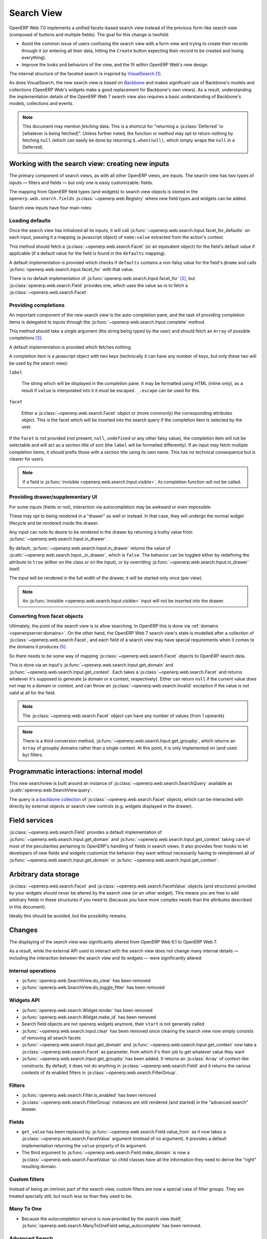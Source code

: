 Search View
===========

OpenERP Web 7.0 implements a unified facets-based search view instead
of the previous form-like search view (composed of buttons and
multiple fields). The goal for this change is twofold:

* Avoid the common issue of users confusing the search view with a
  form view and trying to create their records through it (or entering
  all their data, hitting the ``Create`` button expecting their record
  to be created and losing everything).

* Improve the looks and behaviors of the view, and the fit within
  OpenERP Web's new design.

The internal structure of the faceted search is inspired by
`VisualSearch <http://documentcloud.github.com/visualsearch/>`_
[#previous]_.

As does VisualSearch, the new search view is based on `Backbone`_ and
makes significant use of Backbone's models and collections (OpenERP
Web's widgets make a good replacement for Backbone's own views). As a
result, understanding the implementation details of the OpenERP Web 7
search view also requires a basic understanding of Backbone's models,
collections and events.

.. note::

    This document may mention *fetching* data. This is a shortcut for
    "returning a :js:class:`Deferred` to [whatever is being
    fetched]". Unless further noted, the function or method may opt to
    return nothing by fetching ``null`` (which can easily be done by
    returning ``$.when(null)``, which simply wraps the ``null`` in a
    Deferred).

Working with the search view: creating new inputs
-------------------------------------------------

The primary component of search views, as with all other OpenERP
views, are inputs. The search view has two types of inputs — filters
and fields — but only one is easly customizable: fields.

The mapping from OpenERP field types (and widgets) to search view
objects is stored in the ``openerp.web.search.fields``
:js:class:`~openerp.web.Registry` where new field types and widgets
can be added.

Search view inputs have four main roles:

Loading defaults
++++++++++++++++

Once the search view has initialized all its inputs, it will call
:js:func:`~openerp.web.search.Input.facet_for_defaults` on each input,
passing it a mapping (a javascript object) of ``name:value`` extracted
from the action's context.

This method should fetch a :js:class:`~openerp.web.search.Facet` (or
an equivalent object) for the field's default value if applicable (if
a default value for the field is found in the ``defaults`` mapping).

A default implementation is provided which checks if ``defaults``
contains a non-falsy value for the field's ``@name`` and calls
:js:func:`openerp.web.search.Input.facet_for` with that value.

There is no default implementation of
:js:func:`openerp.web.search.Input.facet_for` [#no_impl]_, but
:js:class:`openerp.web.search.Field` provides one, which uses the
value as-is to fetch a :js:class:`~openerp.web.search.Facet`.

Providing completions
+++++++++++++++++++++

An important component of the new search view is the auto-completion
pane, and the task of providing completion items is delegated to
inputs through the :js:func:`~openerp.web.search.Input.complete`
method.

This method should take a single argument (the string being typed by
the user) and should fetch an ``Array`` of possible completions
[#completion]_.

A default implementation is provided which fetches nothing.

A completion item is a javascript object with two keys (technically it
can have any number of keys, but only these two will be used by the
search view):

``label``

    The string which will be displayed in the completion pane. It may
    be formatted using HTML (inline only), as a result if ``value`` is
    interpolated into it it *must* be escaped. ``_.escape`` can be
    used for this.

``facet``

    Either a :js:class:`~openerp.web.search.Facet` object or (more
    commonly) the corresponding attributes object. This is the facet
    which will be inserted into the search query if the completion
    item is selected by the user.

If the ``facet`` is not provided (not present, ``null``, ``undefined``
or any other falsy value), the completion item will not be selectable
and will act as a section title of sort (the ``label`` will be
formatted differently). If an input *may* fetch multiple completion
items, it *should* prefix those with a section title using its own
name. This has no technical consequence but is clearer for users.

.. note::

    If a field is :js:func:`invisible
    <openerp.web.search.Input.visible>`, its completion function will
    *not* be called.

Providing drawer/supplementary UI
+++++++++++++++++++++++++++++++++

For some inputs (fields or not), interaction via autocompletion may be
awkward or even impossible.

These may opt to being rendered in a "drawer" as well or instead. In
that case, they will undergo the normal widget lifecycle and be
rendered inside the drawer.

.. Found no good type-based way to handle this, since there is no MI
   (so no type-tagging) and it's possible for both Field and non-Field
   input to be put into the drawer, for whatever reason (e.g. some
   sort of auto-detector completion item for date widgets, but a
   second more usual calendar widget in the drawer for more
   obvious/precise interactions)

Any input can note its desire to be rendered in the drawer by
returning a truthy value from
:js:func:`~openerp.web.search.Input.in_drawer`.

By default, :js:func:`~openerp.web.search.Input.in_drawer` returns the
value of :js:attr:`~openerp.web.search.Input._in_drawer`, which is
``false``. The behavior can be toggled either by redefining the
attribute to ``true`` (either on the class or on the input), or by
overriding :js:func:`~openerp.web.search.Input.in_drawer` itself.

The input will be rendered in the full width of the drawer, it will be
started only once (per view).

.. todo:: drawer API (if a widget wants to close the drawer in some
          way), part of the low-level SearchView API/interactions?


.. todo:: handle filters and filter groups via a "driver" input which
          dynamically collects, lays out and renders filters? =>
          exercises drawer thingies

.. note::

    An :js:func:`invisible <openerp.web.search.Input.visible>` input
    will not be inserted into the drawer.

Converting from facet objects
+++++++++++++++++++++++++++++

Ultimately, the point of the search view is to allow searching. In
OpenERP this is done via :ref:`domains <openerpserver:domains>`. On
the other hand, the OpenERP Web 7 search view's state is modelled
after a collection of :js:class:`~openerp.web.search.Facet`, and each
field of a search view may have special requirements when it comes to
the domains it produces [#special]_.

So there needs to be some way of mapping
:js:class:`~openerp.web.search.Facet` objects to OpenERP search data.

This is done via an input's
:js:func:`~openerp.web.search.Input.get_domain` and
:js:func:`~openerp.web.search.Input.get_context`. Each takes a
:js:class:`~openerp.web.search.Facet` and returns whatever it's
supposed to generate (a domain or a context, respectively). Either can
return ``null`` if the current value does not map to a domain or
context, and can throw an :js:class:`~openerp.web.search.Invalid`
exception if the value is not valid at all for the field.

.. note::

    The :js:class:`~openerp.web.search.Facet` object can have any
    number of values (from 1 upwards)

.. note::

    There is a third conversion method,
    :js:func:`~openerp.web.search.Input.get_groupby`, which returns an
    ``Array`` of groupby domains rather than a single context. At this
    point, it is only implemented on (and used by) filters.

Programmatic interactions: internal model
-----------------------------------------

This new searchview is built around an instance of
:js:class:`~openerp.web.search.SearchQuery` available as
:js:attr:`openerp.web.SearchView.query`.

The query is a `backbone collection`_ of
:js:class:`~openerp.web.search.Facet` objects, which can be interacted
with directly by external objects or search view controls
(e.g. widgets displayed in the drawer).

.. js:class:: openerp.web.search.SearchQuery

    The current search query of the search view, provides convenience
    behaviors for manipulating :js:class:`~openerp.web.search.Facet`
    on top of the usual `backbone collection`_ methods.

    The query ensures all of its facets contain at least one
    :js:class:`~openerp.web.search.FacetValue` instance. Otherwise,
    the facet is automatically removed from the query.

    .. js:function:: openerp.web.search.SearchQuery.add(values, options)

        Overridden from the base ``add`` method so that adding a facet
        which is *already* in the collection will merge the value of
        the new facet into the old one rather than add a second facet
        with different values.

        :param values: facet, facet attributes or array thereof
        :returns: the collection itself

    .. js:function:: openerp.web.search.SearchQuery.toggle(value, options)

        Convenience method for toggling facet values in a query:
        removes the values (through the facet itself) if they are
        present, adds them if they are not. If the facet itself is not
        in the collection, adds it automatically.

        A toggling is atomic: only one change event will be triggered
        on the facet regardless of the number of values added to or
        removed from the facet (if the facet already exists), and the
        facet is only removed from the query if it has no value *at
        the end* of the toggling.

        :param value: facet or facet attributes
        :returns: the collection

.. js:class:: openerp.web.search.Facet

    A `backbone model`_ representing a single facet of the current
    search. May map to a search field, or to a more complex or
    fuzzier input (e.g. a custom filter or an advanced search).

    .. js:attribute:: category

        The displayed name of the facet, as a ``String``. This is a
        backbone model attribute.

    .. js:attribute:: field

        The :js:class:`~openerp.web.search.Input` instance which
        originally created the facet [#facet-field]_, used to delegate
        some operations (such as serializing the facet's values to
        domains and contexts). This is a backbone model attribute.

    .. js:attribute:: values

        :js:class:`~openerp.web.search.FacetValues` as a javascript
        attribute, stores all the values for the facet and helps
        propagate their events to the facet. Is also available as a
        backbone attribute (via ``#get`` and ``#set``) in which cases
        it serializes to and deserializes from javascript arrays (via
        ``Collection#toJSON`` and ``Collection#reset``).

    .. js:attribute:: [icon]

        optional, a single ASCII letter (a-z or A-Z) mapping to the
        bundled mnmliconsRegular icon font.

        When a facet with an ``icon`` attribute is rendered, the icon
        is displayed (in the icon font) in the first section of the
        facet instead of the ``category``.

        By default, only filters make use of this facility.

.. js:class:: openerp.web.search.FacetValues

    `Backbone collection`_ of
    :js:class:`~openerp.web.search.FacetValue` instances.

.. js:class:: openerp.web.search.FacetValue

    `Backbone model`_ representing a single value within a facet,
    represents a pair of (displayed name, logical value).

    .. js:attribute:: label

        Backbone model attribute storing the "displayable"
        representation of the value, visually output to the
        user. Must be a string.

    .. js:attribute:: value

        Backbone model attribute storing the logical/internal value
        (of itself), will be used by
        :js:class:`~openerp.web.search.Input` to serialize to domains
        and contexts.

        Can be of any type.

Field services
--------------

:js:class:`~openerp.web.search.Field` provides a default
implementation of :js:func:`~openerp.web.search.Input.get_domain` and
:js:func:`~openerp.web.search.Input.get_context` taking care of most
of the peculiarities pertaining to OpenERP's handling of fields in
search views. It also provides finer hooks to let developers of new
fields and widgets customize the behavior they want without
necessarily having to reimplement all of
:js:func:`~openerp.web.search.Input.get_domain` or
:js:func:`~openerp.web.search.Input.get_context`:

.. js:function:: openerp.web.search.Field.get_context(facet)

    If the field has no ``@context``, simply returns
    ``null``. Otherwise, calls
    :js:func:`~openerp.web.search.Field.value_from` once for each
    :js:class:`~openerp.web.search.FacetValue` of the current
    :js:class:`~openerp.web.search.Facet` (in order to extract the
    basic javascript object from the
    :js:class:`~openerp.web.search.FacetValue` then evaluates
    ``@context`` with each of these values set as ``self``, and
    returns the union of all these contexts.

    :param facet:
    :type facet: openerp.web.search.Facet
    :returns: a context (literal or compound)

.. js:function:: openerp.web.search.Field.get_domain(facet)

    If the field has no ``@filter_domain``, calls
    :js:func:`~openerp.web.search.Field.make_domain` once with each
    :js:class:`~openerp.web.search.FacetValue` of the current
    :js:class:`~openerp.web.search.Facet` as well as the field's
    ``@name`` and either its ``@operator`` or
    :js:attr:`~openerp.web.search.Field.default_operator`.

    If the field has an ``@filter_value``, calls
    :js:func:`~openerp.web.search.Field.value_from` once per
    :js:class:`~openerp.web.search.FacetValue` and evaluates
    ``@filter_value`` with each of these values set as ``self``.

    In either case, "ors" all of the resulting domains (using ``|``)
    if there is more than one
    :js:class:`~openerp.web.search.FacetValue` and returns the union
    of the result.

    :param facet:
    :type facet: openerp.web.search.Facet
    :returns: a domain (literal or compound)

.. js:function:: openerp.web.search.Field.make_domain(name, operator, facetValue)

    Builds a literal domain from the provided data. Calls
    :js:func:`~openerp.web.search.Field.value_from` on the
    :js:class:`~openerp.web.search.FacetValue` and evaluates and sets
    it as the domain's third value, uses the other two parameters as
    the first two values.

    Can be overridden to build more complex default domains.

    :param String name: the field's name
    :param String operator: the operator to use in the field's domain
    :param facetValue:
    :type facetValue: openerp.web.search.FacetValue
    :returns: Array<(String, String, Object)>

.. js:function:: openerp.web.search.Field.value_from(facetValue)

    Extracts a "bare" javascript value from the provided
    :js:class:`~openerp.web.search.FacetValue`, and returns it.

    The default implementation will simply return the ``value``
    backbone property of the argument.

    :param facetValue:
    :type facetValue: openerp.web.search.FacetValue
    :returns: Object

.. js:attribute:: openerp.web.search.Field.default_operator

    Operator used to build a domain when a field has no ``@operator``
    or ``@filter_domain``. ``"="`` for
    :js:class:`~openerp.web.search.Field`

Arbitrary data storage
----------------------

:js:class:`~openerp.web.search.Facet` and
:js:class:`~openerp.web.search.FacetValue` objects (and structures)
provided by your widgets should never be altered by the search view
(or an other widget). This means you are free to add arbitrary fields
in these structures if you need to (because you have more complex
needs than the attributes described in this document).

Ideally this should be avoided, but the possibility remains.

Changes
-------

.. todo:: merge in changelog instead?

The displaying of the search view was significantly altered from
OpenERP Web 6.1 to OpenERP Web 7.

As a result, while the external API used to interact with the search
view does not change many internal details — including the interaction
between the search view and its widgets — were significantly altered:

Internal operations
+++++++++++++++++++

* :js:func:`openerp.web.SearchView.do_clear` has been removed
* :js:func:`openerp.web.SearchView.do_toggle_filter` has been removed

Widgets API
+++++++++++

* :js:func:`openerp.web.search.Widget.render` has been removed

* :js:func:`openerp.web.search.Widget.make_id` has been removed

* Search field objects are not openerp widgets anymore, their
  ``start`` is not generally called

* :js:func:`~openerp.web.search.Input.clear` has been removed since
  clearing the search view now simply consists of removing all search
  facets

* :js:func:`~openerp.web.search.Input.get_domain` and
  :js:func:`~openerp.web.search.Input.get_context` now take a
  :js:class:`~openerp.web.search.Facet` as parameter, from which it's
  their job to get whatever value they want

* :js:func:`~openerp.web.search.Input.get_groupby` has been added. It returns
  an :js:class:`Array` of context-like constructs. By default, it does not do
  anything in :js:class:`~openerp.web.search.Field` and it returns the various
  contexts of its enabled filters in
  :js:class:`~openerp.web.search.FilterGroup`.

Filters
+++++++

* :js:func:`openerp.web.search.Filter.is_enabled` has been removed

* :js:class:`~openerp.web.search.FilterGroup` instances are still
  rendered (and started) in the "advanced search" drawer.

Fields
++++++

* ``get_value`` has been replaced by
  :js:func:`~openerp.web.search.Field.value_from` as it now takes a
  :js:class:`~openerp.web.search.FacetValue` argument (instead of no
  argument). It provides a default implementation returning the
  ``value`` property of its argument.

* The third argument to
  :js:func:`~openerp.web.search.Field.make_domain` is now a
  :js:class:`~openerp.web.search.FacetValue` so child classes have all
  the information they need to derive the "right" resulting domain.

Custom filters
++++++++++++++

Instead of being an intrinsic part of the search view, custom filters
are now a special case of filter groups. They are treated specially
still, but much less so than they used to be.

Many To One
+++++++++++

* Because the autocompletion service is now provided by the search
  view itself,
  :js:func:`openerp.web.search.ManyToOneField.setup_autocomplete` has
  been removed.

Advanced Search
+++++++++++++++

* The advanced search is now a more standard
  :js:class:`~openerp.web.search.Input` configured to be rendered in
  the drawer.

* :js:class:`~openerp.web.search.ExtendedSearchProposition.Field` are
  now standard widgets, with the "right" behaviors (they don't rebind
  their ``$element`` in ``start()``)

* The ad-hoc optional setting of the openerp field descriptor on a
  :js:class:`~openerp.web.search.ExtendedSearchProposition.Field` has
  been removed, the field descriptor is now passed as second argument
  to the
  :js:class:`~openerp.web.search.ExtendedSearchProposition.Field`'s
  constructor, and bound to its
  :js:attr:`~openerp.web.search.ExtendedSearchProposition.Field.field`.

* Instead of its former domain triplet ``(field, operator, value)``,
  :js:func:`~openerp.web.search.ExtendedSearchProposition.get_proposition`
  now returns an object with two fields ``label`` and ``value``,
  respectively a human-readable version of the proposition and the
  corresponding domain triplet for the proposition.

.. [#previous]

    the original view was implemented on top of a monkey-patched
    VisualSearch, but as our needs diverged from VisualSearch's goal
    this made less and less sense ultimately leading to a clean-room
    reimplementation

.. [#no_impl]

    In case you are extending the search view with a brand new type of
    input

.. [#completion]

    Ideally this array should not hold more than about 10 items, but
    the search view does not put any constraint on this at the
    moment. Note that this may change.

.. [#facet-field]

    ``field`` does not actually need to be an instance of
    :js:class:`~openerp.web.search.Input`, nor does it need to be what
    created the facet, it just needs to provide the three
    facet-serialization methods
    :js:func:`~openerp.web.search.Input.get_domain`,
    :js:func:`~openerp.web.search.Input.get_context` and
    :js:func:`~openerp.web.search.Input.get_gropuby`, existing
    :js:class:`~openerp.web.search.Input` subtypes merely provide
    convenient base implementation for those methods.

    Complex search view inputs (especially those living in the drawer)
    may prefer using object literals with the right slots returning
    closed-over values or some other scheme un-bound to an actual
    :js:class:`~openerp.web.search.Input`, as
    :js:class:`~openerp.web.search.CustomFilters` and
    :js:class:`~openerp.web.search.Advanced` do.

.. [#special]

    search view fields may also bundle context data to add to the
    search context

.. _Backbone:
    http://documentcloud.github.com/backbone/

.. _Backbone.Collection:
.. _Backbone collection:
    http://documentcloud.github.com/backbone/#Collection

.. _Backbone model:
    http://documentcloud.github.com/backbone/#Model

.. _commit 3fca87101d:
    https://github.com/documentcloud/visualsearch/commit/3fca87101d
